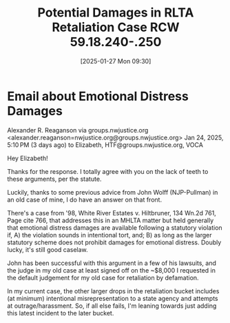 #+title:      Potential Damages in RLTA Retaliation Case RCW 59.18.240-.250
#+date:       [2025-01-27 Mon 09:30]
#+filetags:   :damages:distress:emotional:harassment:misrepresentation:outrage:rlta:
#+identifier: 20250127T093034
#+signature:  24a

* Email about Emotional Distress Damages

Alexander R. Reaganson via groups.nwjustice.org <alexander.reaganson=nwjustice.org@groups.nwjustice.org>
Jan 24, 2025, 5:10 PM (3 days ago)
to Elizabeth, HTF@groups.nwjustice.org, VOCA

Hey Elizabeth!

Thanks for the response. I totally agree with you on the lack of teeth to these arguments, per the statute.

Luckily, thanks to some previous advice from John Wolff (NJP-Pullman) in an old case of mine, I do have an answer on that front.

There's a case from '98, White River Estates v. Hiltbruner, 134 Wn.2d 761, Page cite 766, that addresses this in an MHLTA matter but held generally that emotional distress damages are available following a statutory violation if, A) the violation sounds in intentional tort, and; B) as long as the larger statutory scheme does not prohibit damages for emotional distress. Doubly lucky, it's still good caselaw.

John has been successful with this argument in a few of his lawsuits, and the judge in my old case at least signed off on the ~$8,000 I requested in the default judgement for my old case for retaliation by defamation.

In my current case, the other larger drops in the retaliation bucket includes (at minimum) intentional misrepresentation to a state agency and attempts at outrage/harassment. So, if all else fails, I'm leaning towards just adding this latest incident to the later bucket.
